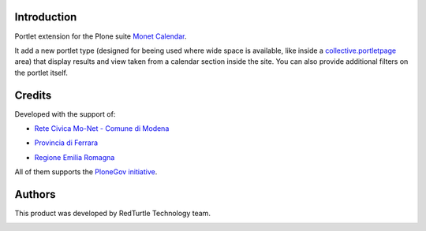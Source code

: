 Introduction
============

Portlet extension for the Plone suite `Monet Calendar`__.

__ http://plone.org/products/monet.calendar.star

It add a new portlet type (designed for beeing used where wide space is available, like
inside a `collective.portletpage`__ area) that display results and view taken from a
calendar section inside the site. You can also provide additional filters on the portlet itself.

__ http://plone.org/products/collective.portletpage/

Credits
=======
  
Developed with the support of:

* `Rete Civica Mo-Net - Comune di Modena`__

  .. image:: http://www.comune.modena.it/grafica/logoComune/logoComunexweb.jpg 
     :alt: Comune di Modena - logo

* `Provincia di Ferrara`__

  .. image:: http://www.provincia.fe.it/Distribuzione/logo_provincia.png
     :alt: Provincia di Ferrara - logo

* `Regione Emilia Romagna`__

All of them supports the `PloneGov initiative`__.

__ http://www.comune.modena.it/
__ http://www.provincia.fe.it/
__ http://www.regione.emilia-romagna.it/
__ http://www.plonegov.it/

Authors
=======

This product was developed by RedTurtle Technology team.

.. image:: http://www.redturtle.it/redturtle_banner.png
   :alt: RedTurtle Technology Site
   :target: http://www.redturtle.it/


